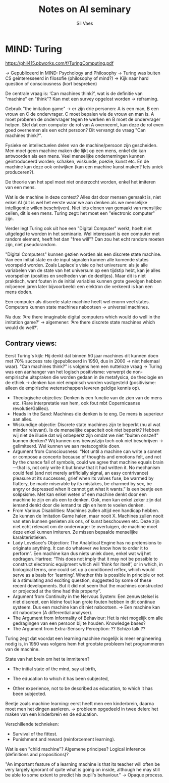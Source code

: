 #+TITLE: Notes on AI seminary
#+AUTHOR: Sil Vaes

* MIND: Turing
https://phil415.pbworks.com/f/TuringComputing.pdf

-> Gepubliceerd in MIND: Psychology and Philosophy -> Turing was buiten CS geinteresseerd in filosofie (philosophy of mind?) -> Kijk naar hard question of consciousness (kort bespreken)

De centrale vraag is: ‘Can machines think?’, wat is de definitie van "machine" en "think"? Kan met een survey opgelost worden -> reframing.

Gebruik "the imitation game" -> er zijn drie personen: A is een man, B een vrouw en C de ondervrager. C moet bepalen wie de vrouw en man is. A moet proberen de ondervrager tegen te werken en B moet de ondervrager helpen. Stel dat een computer de rol van A overneemt, kan deze de rol even goed overnemen als een echt persoon? Dit vervangt de vraag "Can machines think?".

Fysieke en intellectuelen delen van de machine/persoon zijn gescheiden. Men moet geen machine maken die lijkt op een mens, enkel die kan antwoorden als een mens. Veel menselijke ondernemingen kunnen geintroduceerd worden; schaken, wiskunde, poezie, kunst etc. En de machine kan deze ook ontwijken (kan een machine kunst maken? Iets uniek produceren?).

De theorie van het spel moet niet onderzocht worden, enkel het imiteren van een mens.

Wat is de machine in deze context? Alles dat door mensen gemaakt is, niet enkel AI (dit is wel het eerste waar we aan denken als we menselijke intelligentie willen beschrijven). Niet iets clonen van gemaakt van menslijke cellen, dit is een mens. Turing zegt: het moet een "electronic computer" zijn.

Verder legt Turing ook uit hoe een "Digital Computer" werkt, hoeft niet uitgelegd te worden in het seminarie. Wel interessant is een computer met random element, heeft het dan "free will"? Dan zou het echt random moeten zijn, niet pseudorandom.

"Digital Computers" kunnen gezien worden als een discrete state machine. Van een initial state en de input signalen kunnen alle komende states voorspeld worden. Zoals Laplace's visie op het universum: als je alle variabelen van de state van het universum op een tijdstip hebt, kan je alles voorspellen (posities en snelheden van de deeltjes). Maar dit is niet praktisch, want fouten in de initial variables kunnen grote gevolgen hebben miljoenen jaren later bijvoorbeeld: een elektron die verkeerd is kan een mens doden.

Een computer als discrete state machine heeft wel enorm veel states. Computers kunnen state machines nabootsen -> universal machines.

Nu dus: ‘Are there imaginable digital computers which would do well in the imitation game?’ -> algemener: ‘Are there discrete state machines which would do well?’.

** Contrary views:

Eerst Turing's kijk: Hij denkt dat binnen 50 jaar machines dit kunnen doen met 70% success rate (gepubliceerd in 1950, dus in 2000 -> niet helemaal waar). "Can machines think?" is volgens hem een nutteloze vraag -> Turing was een aanhanger van het logisch positivisme: verwerpt de non-empirische uitspraken die worden gedaan in de metafysica, de theologie en de ethiek -> denken kan niet empirisch worden vastgesteld (positivisme: alleen de empirische wetenschappen leveren geldige kennis op).

- Theologische objecties: Denken is een functie van de zien van de mens etc. (Rare interpretatie van hem, ook fout mbt Copernicaanse revolutie/Galileo).
- Heads in the Sand: Machines die denken is te eng. De mens is superieur aan alles.
- Wiskundige objectie: Discrete state machines zijn te beperkt (nu al wat minder relevant). Is de menselijke capaciteit ook niet beperkt? Hebben wij niet de illusie dat wij onbeperkt zijn omdat we niet "buiten onszelf" kunnen denken? Wij kunnen ons bewustzijn toch ook niet beschrijven -> gelimiteerd. Wel kunnen we aan metacognitie doen.
- Argument from Consciousness: “Not until a machine can write a sonnet or compose a concerto because of thoughts and emotions felt, and not by the chance fall of symbols, could we agree that machine equals brain—that is, not only write it but know that it had written it. No mechanism could feel (and not merely artificially signal, an easy contrivance) pleasure at its successes, grief when its valves fuse, be warmed by flattery, be made miserable by its mistakes, be charmed by sex, be angry or depressed when it cannot get what it wants.” Is een beetje een solipsisme. Met kan enkel weten of een machine denkt door een machine te zijn en als een te denken. Ook, men kan enkel zeker zijn dat iemand denkt door die iemand te zijn en hem te voelen denken.
- From Various Disabilities: Machines zullen altijd een handicap hebben. Ze kunnen de Imitation Game halen, maar nooit X. Machines zullen nooit van eten kunnen genieten als ons, of kunst beschouwen etc. Deze zijn niet echt relevant om de ondervrager te overtuigen, de machine moet deze enkel kunnen imiteren. Ze missen bepaalde menselijke karakteristieken.
- Lady Lovelace's Objection: The Analytical Engine has no pretensions to originate anything. It can do whatever we know how to order it to perform”. Een machine kan dus niets uniek doen, enkel wat wij het opdragen. Hartree: “This does not imply that it may not be possible to construct electronic equipment which will ‘think for itself’, or in which, in biological terms, one could set up a conditioned reflex, which would serve as a basis for ‘learning’. Whether this is possible in principle or not is a stimulating and exciting question, suggested by some of these recent developments. But it did not seem that the machines constructed or projected at the time had this property”.
- Argument from Continuity in the Nervous System: Een zenuwstelsel is niet discreet, een kleine fout kan grote fouten hebben in dit continue systeem. Dus een machine kan dit niet nabootsen. -> Een machine kan dit nabootsen (A differential analyser).
- The Argument from Informality of Behaviour: Het is niet mogelijk om alle gedragingen van een persoon bij te houden. Knowledge bases?
- The Argument from Extra-Sensory Perception: ?? Schizo talk ??

Turing zegt dat voordat een learning machine mogelijk is meer engineering nodig is, in 1950 was volgens hem het grootste probleem het programmeren van de machine.

State van het brein om het te immiteren?

- The initial state of the mind, say at birth,

- The education to which it has been subjected,

- Other experience, not to be described as education, to which it has been subjected.

Beetje zoals machine learning: eerst heeft men een kinderbrein, daarna moet men het dingen aanleren. -> probleem opgedeeld in twee delen: het maken van een kinderbrein en de education.

Verschillende technieken:
- Survival of the fittest.
- Punishment and reward (reinforcement learning).

Wat is een "child machine"? Algemene principes? Logical inference (definitions and propositions)? 

"An important feature of a learning machine is that its teacher will often be very largely ignorant of quite what is going on inside, although he may still be able to some extent to predict his pupil's behaviour." -> Opaque process.
